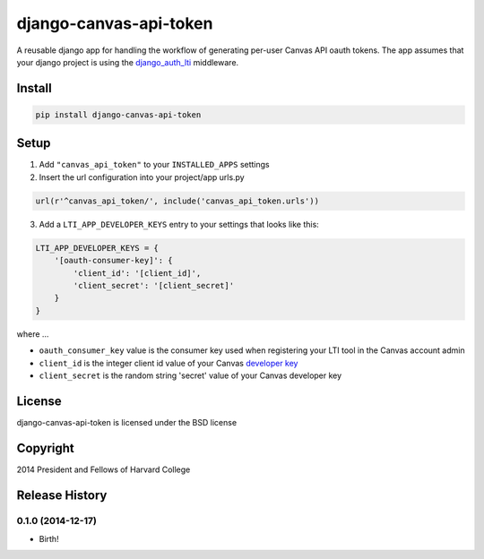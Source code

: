 =======================
django-canvas-api-token
=======================

A reusable django app for handling the workflow of generating per-user
Canvas API oauth tokens. The app assumes that your django project is using the
`django_auth_lti <https://github.com/Harvard-University-iCommons/django-auth-lti>`_
middleware.

Install
-------

.. code-block:: bash

    pip install django-canvas-api-token

Setup
-----

1. Add ``"canvas_api_token"`` to your ``INSTALLED_APPS`` settings
2. Insert the url configuration into your project/app urls.py

.. code-block:: python

    url(r'^canvas_api_token/', include('canvas_api_token.urls'))

3. Add a ``LTI_APP_DEVELOPER_KEYS`` entry to your settings that looks like this:

.. code-block:: python

    LTI_APP_DEVELOPER_KEYS = {
        '[oauth-consumer-key]': {
            'client_id': '[client_id]',
            'client_secret': '[client_secret]'
        }
    }

where ...

* ``oauth_consumer_key`` value is the consumer key used when registering your LTI tool in the Canvas account admin
* ``client_id`` is the integer client id value of your Canvas `developer key <https://canvas.instructure.com/doc/api/file.oauth.html>`_
* ``client_secret`` is the random string 'secret' value of your Canvas developer key

License
-------
django-canvas-api-token is licensed under the BSD license

Copyright
---------
2014 President and Fellows of Harvard College


.. :changelog:

Release History
---------------

0.1.0 (2014-12-17)
++++++++++++++++++

* Birth!


